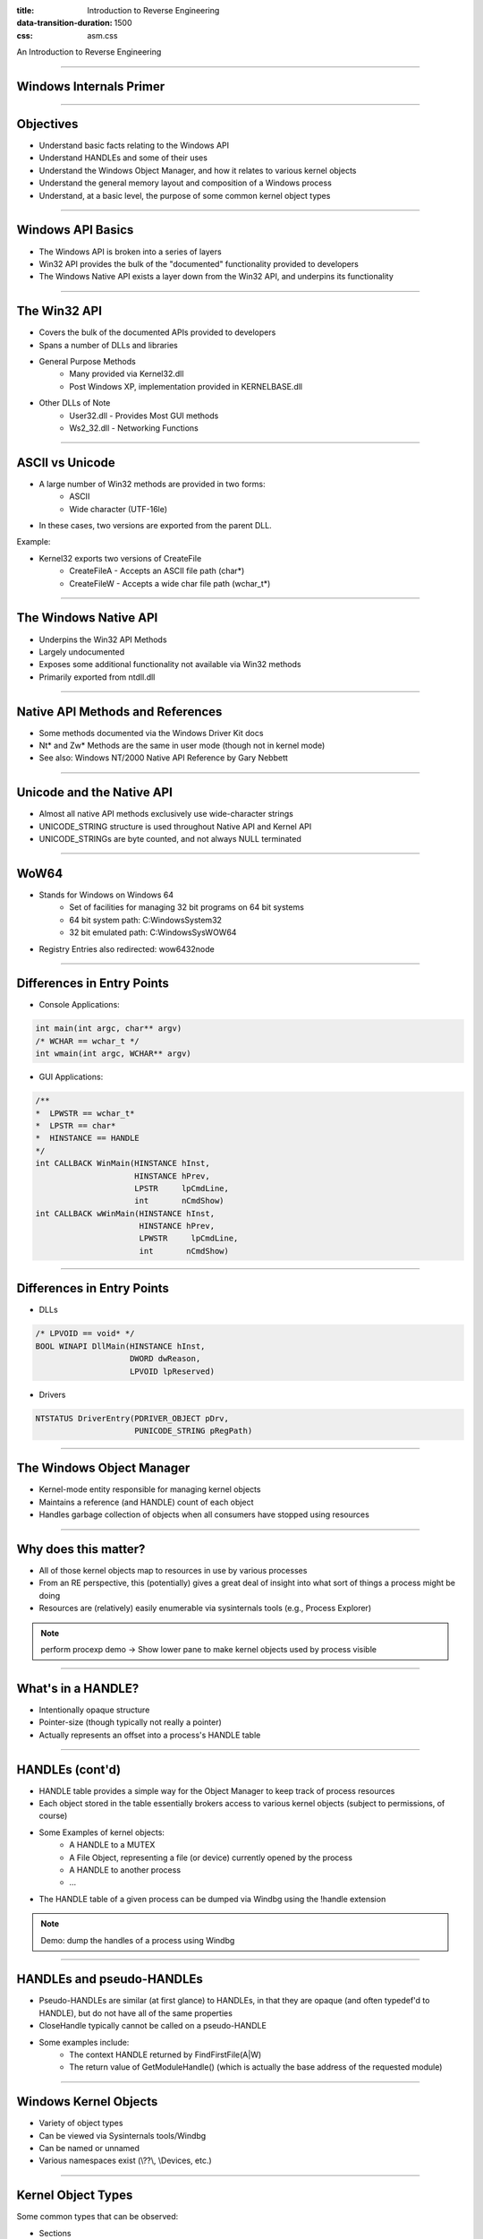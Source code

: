 :title: Introduction to Reverse Engineering
:data-transition-duration: 1500
:css: asm.css

An Introduction to Reverse Engineering

----

Windows Internals Primer
========================

----

Objectives
==========

* Understand basic facts relating to the Windows API
* Understand HANDLEs and some of their uses
* Understand the Windows Object Manager, and how it relates to various kernel objects
* Understand the general memory layout and composition of a Windows process
* Understand, at a basic level, the purpose of some common kernel object types

----

Windows API Basics
==================

* The Windows API is broken into a series of layers
* Win32 API provides the bulk of the "documented" functionality provided to developers
* The Windows Native API exists a layer down from the Win32 API, and underpins its functionality

----

The Win32 API
=============

* Covers the bulk of the documented APIs provided to developers
* Spans a number of DLLs and libraries
* General Purpose Methods
	+ Many provided via Kernel32.dll
	+ Post Windows XP, implementation provided in KERNELBASE.dll
* Other DLLs of Note
	+ User32.dll - Provides Most GUI methods
	+ Ws2_32.dll - Networking Functions

----

ASCII vs Unicode
================

* A large number of Win32 methods are provided in two forms:
	+ ASCII
	+ Wide character (UTF-16le)
* In these cases, two versions are exported from the parent DLL.

Example:

* Kernel32 exports two versions of CreateFile
	+ CreateFileA - Accepts an ASCII file path (char\*)
	+ CreateFileW - Accepts a wide char file path (wchar_t\*)

----

The Windows Native API
======================

* Underpins the Win32 API Methods
* Largely undocumented
* Exposes some additional functionality not available via Win32 methods
* Primarily exported from ntdll.dll

----

Native API Methods and References
=================================

* Some methods documented via the Windows Driver Kit docs
* Nt\* and Zw\* Methods are the same in user mode (though not in kernel mode)
* See also: Windows NT/2000 Native API Reference by Gary Nebbett

----

Unicode and the Native API
==========================

* Almost all native API methods exclusively use wide-character strings
* UNICODE_STRING structure is used throughout Native API and Kernel API
* UNICODE_STRINGs are byte counted, and not always NULL terminated

----

WoW64
=====

* Stands for Windows on Windows 64
	+ Set of facilities for managing 32 bit programs on 64 bit systems
	+ 64 bit system path:  C:\Windows\System32
	+ 32 bit emulated path: C:\Windows\SysWOW64
* Registry Entries also redirected: wow6432node

----

Differences in Entry Points
===========================

* Console Applications:

.. code:: c

	int main(int argc, char** argv)
	/* WCHAR == wchar_t */
	int wmain(int argc, WCHAR** argv)

* GUI Applications:

.. code:: c

	/**
	*  LPWSTR == wchar_t* 
	*  LPSTR == char*
	*  HINSTANCE == HANDLE
	*/
	int CALLBACK WinMain(HINSTANCE hInst,
	                     HINSTANCE hPrev,
	                     LPSTR     lpCmdLine,
	                     int       nCmdShow)
	int CALLBACK wWinMain(HINSTANCE hInst,
	                      HINSTANCE hPrev,
	                      LPWSTR     lpCmdLine,
	                      int       nCmdShow)

----

Differences in Entry Points
===========================

* DLLs

.. code:: c
	
	/* LPVOID == void* */
	BOOL WINAPI DllMain(HINSTANCE hInst, 
	                    DWORD dwReason, 
	                    LPVOID lpReserved)

* Drivers

.. code:: c

	NTSTATUS DriverEntry(PDRIVER_OBJECT pDrv, 
	                     PUNICODE_STRING pRegPath)

----

The Windows Object Manager
==========================

* Kernel-mode entity responsible for managing kernel objects
* Maintains a reference (and HANDLE) count of each object
* Handles garbage collection of objects when all consumers have stopped using resources

----

Why does this matter?
=====================

* All of those kernel objects map to resources in use by various processes
* From an RE perspective, this (potentially) gives a great deal of insight into what sort of things a process might be doing
* Resources are (relatively) easily enumerable via sysinternals tools (e.g., Process Explorer)

.. note:: 

	perform procexp demo -> Show lower pane to make kernel objects used by process visible

----

What's in a HANDLE?
===================

* Intentionally opaque structure
* Pointer-size (though typically not really a pointer)
* Actually represents an offset into a process's HANDLE table

----

HANDLEs (cont'd)
================

* HANDLE table provides a simple way for the Object Manager to keep track of process resources
* Each object stored in the table essentially brokers access to various kernel objects (subject to permissions, of course)
* Some Examples of kernel objects:
	+ A HANDLE to a MUTEX
	+ A File Object, representing a file (or device) currently opened by the process
	+ A HANDLE to another process
	+ ...
* The HANDLE table of a given process can be dumped via Windbg using the !handle extension

.. note:: 

	Demo: dump the handles of a process using Windbg

----

HANDLEs and pseudo-HANDLEs
==========================

* Pseudo-HANDLEs are similar (at first glance) to HANDLEs, in that they are opaque (and often typedef'd to HANDLE), but do not have all of the same properties
* CloseHandle typically cannot be called on a pseudo-HANDLE
* Some examples include:
	+ The context HANDLE returned by FindFirstFile(A|W)
	+ The return value of GetModuleHandle() (which is actually the base address of the requested module)

----

Windows Kernel Objects
======================

* Variety of object types
* Can be viewed via Sysinternals tools/Windbg
* Can be named or unnamed
* Various namespaces exist (\\??\\, \\Devices, etc.)

----

Kernel Object Types
===================

Some common types that can be observed:

* Sections
	+ Represent a block of memory
	+ Can be regularly allocated, memory mapped file, etc
* Ports
	+ Often represent (A)LPC Communication mechanisms
	+ Used for IPC

----

Kernel Object Types (cont'd)
============================

* Mutants
	+ Another name for MUTEXes
	+ As kernel objects, can provide cross-process synchronization
* Events
	+ Another synchronization/signaling mechanism
* File Objects
	+ Represents an open instance of another object, such as a file, directory, or device
* Many others

----

Process Bookkeeping
===================

* Much of the usermode process bookkeeping information is available via a number of undocumented/partially documented (but easily reachable) structures
* The Thread Information Block (TIB) and Thread Environment Block (TEB) exist on a per-thread basis
* The Process Environment Block (PEB) exists per process

----

TIB and TEB
===========

* The TIB is actually a subset of the TEB (the first field, in fact!)
* Lots of per-thread information is tracked here, to include the last error value (accessed via (Get|Set)LastError), and the Thread Local Storage table (We'll talk more about TLS when we discuss executable file formats)
* Useful parts of the TIB and the TEB
* (windbg) !teb
* (windbg) dt -r nt!_TEB

----


PEB
===

* Containts quite a bit of useful information, including links to the list of loaded DLLs, the debug port, and other various resources
* Useful parts of the PEB
* (windbg) !peb
* (windbg) dt nt!_PEB

----

The PEB and Changes
===================

 * Some variations to the structure, but many parts remain the same
 * Good writup of the PEB's makeup, both current and historical:

 http://blog.rewolf.pl/blog/?p=573

